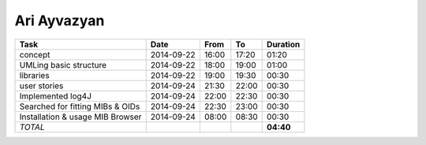 Ari Ayvazyan
============

================================= ========== ===== ===== =========
Task                              Date       From  To    Duration
================================= ========== ===== ===== =========
concept                           2014-09-22 16:00 17:20   01:20
UMLing basic structure            2014-09-22 18:00 19:00   01:00
libraries                         2014-09-22 19:00 19:30   00:30
user stories                      2014-09-24 21:30 22:00   00:30
Implemented log4J                 2014-09-24 22:00 22:30   00:30
Searched for fitting MIBs & OIDs  2014-09-24 22:30 23:00   00:30
Installation & usage MIB Browser  2014-09-24 08:00 08:30   00:30
*TOTAL*                                                  **04:40**
================================= ========== ===== ===== =========
